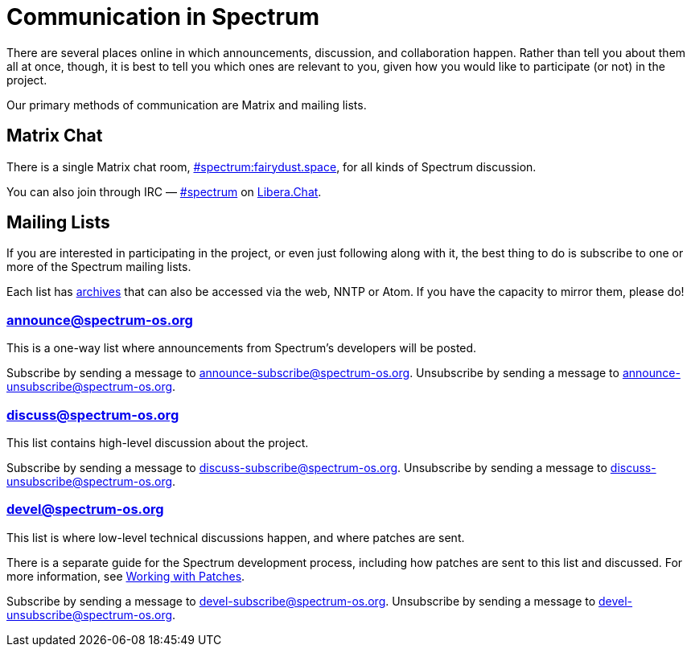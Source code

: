 = Communication in Spectrum
:description: Channels, announcements and so on.
:page-nav_order: 1
:page-parent: Contributing

// SPDX-FileCopyrightText: 2019-2024 Alyssa Ross <hi@alyssa.is>
// SPDX-FileCopyrightText: 2023 Unikie
// SPDX-License-Identifier: GFDL-1.3-no-invariants-or-later OR CC-BY-SA-4.0

There are several places online in which announcements,
discussion, and collaboration happen. Rather than tell
you about them all at once, though, it is best to tell you
which ones are relevant to you, given how you would like
to participate (or not) in the project.

Our primary methods of communication are Matrix and mailing lists.

[#chat]
== Matrix Chat

There is a single Matrix chat room,
https://matrix.to/#/#spectrum:fairydust.space[#spectrum:fairydust.space],
for all kinds of Spectrum discussion.

You can also join through IRC —
link:ircs://irc.libera.chat:6697/spectrum[#spectrum] on
https://libera.chat/[Libera.Chat].


== Mailing Lists

If you are interested in participating in the project, or even just
following along with it, the best thing to do is subscribe to one or
more of the Spectrum mailing lists.

Each list has https://spectrum-os.org/lists/archives/[archives] that
can also be accessed via the web, NNTP or Atom. If you have the
capacity to mirror them, please do!

[#spectrum-announce]
=== announce@spectrum-os.org

This is a one-way list where announcements from Spectrum's developers
will be posted.

Subscribe by sending a message to announce-subscribe@spectrum-os.org.
Unsubscribe by sending a message to announce-unsubscribe@spectrum-os.org.

[#spectrum-discuss]
=== discuss@spectrum-os.org

This list contains high-level discussion about the project.

Subscribe by sending a message to discuss-subscribe@spectrum-os.org.
Unsubscribe by sending a message to discuss-unsubscribe@spectrum-os.org.

[#spectrum-devel]
=== devel@spectrum-os.org

This list is where low-level technical discussions happen, and where
patches are sent.

There is a separate guide for the Spectrum development process,
including how patches are sent to this list and discussed.
For more information, see
xref:working-with-patches.adoc[Working with Patches].

Subscribe by sending a message to devel-subscribe@spectrum-os.org.
Unsubscribe by sending a message to devel-unsubscribe@spectrum-os.org.
